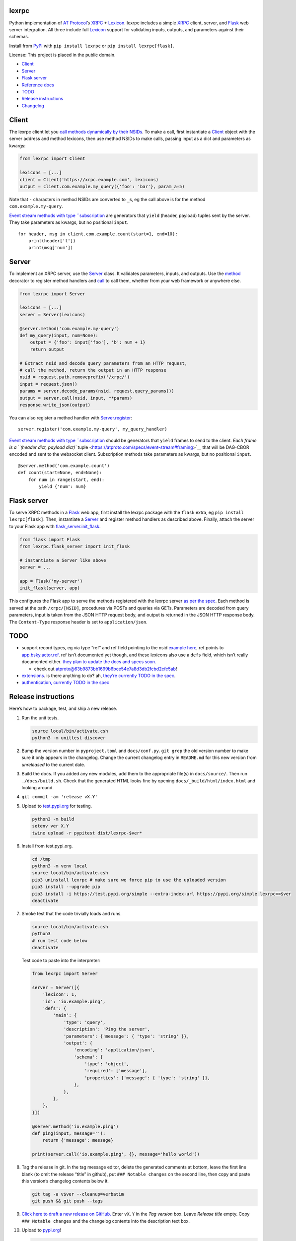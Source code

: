 lexrpc
------

Python implementation of `AT Protocol <https://atproto.com/>`__\ ’s
`XRPC <https://atproto.com/specs/xrpc>`__ +
`Lexicon <https://atproto.com/guides/lexicon>`__. lexrpc includes a
simple `XRPC <https://atproto.com/specs/xrpc>`__ client, server, and
`Flask <https://flask.palletsprojects.com/>`__ web server integration.
All three include full `Lexicon <https://atproto.com/guides/lexicon>`__
support for validating inputs, outputs, and parameters against their
schemas.

Install from `PyPI <https://pypi.org/project/lexrpc/>`__ with
``pip install lexrpc`` or ``pip install lexrpc[flask]``.

License: This project is placed in the public domain.

-  `Client <#client>`__
-  `Server <#server>`__
-  `Flask server <#flask-server>`__
-  `Reference
   docs <https://lexrpc.readthedocs.io/en/latest/source/lexrpc.html>`__
-  `TODO <#todo>`__
-  `Release instructions <#release-instructions>`__
-  `Changelog <#changelog>`__

Client
------

The lexrpc client let you `call methods dynamically by their
NSIDs <https://atproto.com/guides/lexicon#rpc-methods>`__. To make a
call, first instantiate a
`Client <https://lexrpc.readthedocs.io/en/latest/source/lexrpc.html#lexrpc.client.Client>`__
object with the server address and method lexicons, then use method
NSIDs to make calls, passing input as a dict and parameters as kwargs:

.. code:: py

   from lexrpc import Client

   lexicons = [...]
   client = Client('https://xrpc.example.com', lexicons)
   output = client.com.example.my_query({'foo': 'bar'}, param_a=5)

Note that ``-`` characters in method NSIDs are converted to ``_``\ s, eg
the call above is for the method ``com.example.my-query``.

`Event stream methods with type
``subscription <https://atproto.com/specs/event-stream>`__ are
generators that ``yield`` (header, payload) tuples sent by the server.
They take parameters as kwargs, but no positional ``input``.

::

   for header, msg in client.com.example.count(start=1, end=10):
       print(header['t'])
       print(msg['num'])

Server
------

To implement an XRPC server, use the
`Server <https://lexrpc.readthedocs.io/en/latest/source/lexrpc.html#lexrpc.server.Server>`__
class. It validates parameters, inputs, and outputs. Use the
`method <https://lexrpc.readthedocs.io/en/latest/source/lexrpc.html#lexrpc.server.Server.method>`__
decorator to register method handlers and
`call <https://lexrpc.readthedocs.io/en/latest/source/lexrpc.html#lexrpc.server.Server.call>`__
to call them, whether from your web framework or anywhere else.

.. code:: py

   from lexrpc import Server

   lexicons = [...]
   server = Server(lexicons)

   @server.method('com.example.my-query')
   def my_query(input, num=None):
       output = {'foo': input['foo'], 'b': num + 1}
       return output

   # Extract nsid and decode query parameters from an HTTP request,
   # call the method, return the output in an HTTP response
   nsid = request.path.removeprefix('/xrpc/')
   input = request.json()
   params = server.decode_params(nsid, request.query_params())
   output = server.call(nsid, input, **params)
   response.write_json(output)

You can also register a method handler with
`Server.register <https://lexrpc.readthedocs.io/en/latest/source/lexrpc.html#lexrpc.server.Server.register>`__:

::

   server.register('com.example.my-query', my_query_handler)

`Event stream methods with type
``subscription <https://atproto.com/specs/event-stream>`__ should be
generators that ``yield`` frames to send to the client. `Each frame is a
``(header dict, payload dict)``
tuple <https://atproto.com/specs/event-stream#framing>`__ that will be
DAG-CBOR encoded and sent to the websocket client. Subscription methods
take parameters as kwargs, but no positional ``input``.

::

   @server.method('com.example.count')
   def count(start=None, end=None):
       for num in range(start, end):
           yield {'num': num}

Flask server
------------

To serve XRPC methods in a
`Flask <https://flask.palletsprojects.com/>`__ web app, first install
the lexrpc package with the ``flask`` extra, eg
``pip install lexrpc[flask]``. Then, instantiate a
`Server <https://lexrpc.readthedocs.io/en/latest/source/lexrpc.html#lexrpc.server.Server>`__
and register method handlers as described above. Finally, attach the
server to your Flask app with
`flask_server.init_flask <https://lexrpc.readthedocs.io/en/latest/source/lexrpc.html#lexrpc.flask_server.init_flask>`__.

.. code:: py

   from flask import Flask
   from lexrpc.flask_server import init_flask

   # instantiate a Server like above
   server = ...

   app = Flask('my-server')
   init_flask(server, app)

This configures the Flask app to serve the methods registered with the
lexrpc server `as per the spec <https://atproto.com/specs/xrpc#path>`__.
Each method is served at the path ``/xrpc/[NSID]``, procedures via POSTs
and queries via GETs. Parameters are decoded from query parameters,
input is taken from the JSON HTTP request body, and output is returned
in the JSON HTTP response body. The ``Content-Type`` response header is
set to ``application/json``.

TODO
----

-  support record types, eg via type “ref” and ref field pointing to the
   nsid `example
   here <https://github.com/bluesky-social/atproto/blob/main/lexicons/app/bsky/graph/follow.json#L13>`__,
   ref points to
   `app.bsky.actor.ref <https://github.com/bluesky-social/atproto/blob/main/lexicons/app/bsky/actor/ref.json>`__.
   ref isn’t documented yet though, and these lexicons also use a
   ``defs`` field, which isn’t really documented either. `they plan to
   update the docs and specs
   soon. <https://github.com/bluesky-social/atproto/pull/409#issuecomment-1348766856>`__

   -  check out
      `atproto@63b9873bb1699b6bce54e7a8d3db2fcbd2cfc5ab <https://github.com/snarfed/atproto/commit/63b9873bb1699b6bce54e7a8d3db2fcbd2cfc5ab>`__!

-  `extensions <https://atproto.com/guides/lexicon#extensibility>`__. is
   there anything to do? ah, `they’re currently TODO in the
   spec <https://atproto.com/specs/xrpc#todos>`__.
-  `authentication, currently TODO in the
   spec <https://atproto.com/specs/xrpc#todos>`__

Release instructions
--------------------

Here’s how to package, test, and ship a new release.

1.  Run the unit tests.

    .. code:: sh

       source local/bin/activate.csh
       python3 -m unittest discover

2.  Bump the version number in ``pyproject.toml`` and ``docs/conf.py``.
    ``git grep`` the old version number to make sure it only appears in
    the changelog. Change the current changelog entry in ``README.md``
    for this new version from *unreleased* to the current date.

3.  Build the docs. If you added any new modules, add them to the
    appropriate file(s) in ``docs/source/``. Then run
    ``./docs/build.sh``. Check that the generated HTML looks fine by
    opening ``docs/_build/html/index.html`` and looking around.

4.  ``git commit -am 'release vX.Y'``

5.  Upload to `test.pypi.org <https://test.pypi.org/>`__ for testing.

    .. code:: sh

       python3 -m build
       setenv ver X.Y
       twine upload -r pypitest dist/lexrpc-$ver*

6.  Install from test.pypi.org.

    .. code:: sh

       cd /tmp
       python3 -m venv local
       source local/bin/activate.csh
       pip3 uninstall lexrpc # make sure we force pip to use the uploaded version
       pip3 install --upgrade pip
       pip3 install -i https://test.pypi.org/simple --extra-index-url https://pypi.org/simple lexrpc==$ver
       deactivate

7.  Smoke test that the code trivially loads and runs.

    .. code:: sh

       source local/bin/activate.csh
       python3
       # run test code below
       deactivate

    Test code to paste into the interpreter:

    .. code:: py

       from lexrpc import Server

       server = Server([{
           'lexicon': 1,
           'id': 'io.example.ping',
           'defs': {
               'main': {
                   'type': 'query',
                   'description': 'Ping the server',
                   'parameters': {'message': { 'type': 'string' }},
                   'output': {
                       'encoding': 'application/json',
                       'schema': {
                           'type': 'object',
                           'required': ['message'],
                           'properties': {'message': { 'type': 'string' }},
                       },
                   },
               },
           },
       }])

       @server.method('io.example.ping')
       def ping(input, message=''):
           return {'message': message}

       print(server.call('io.example.ping', {}, message='hello world'))

8.  Tag the release in git. In the tag message editor, delete the
    generated comments at bottom, leave the first line blank (to omit
    the release “title” in github), put ``### Notable changes`` on the
    second line, then copy and paste this version’s changelog contents
    below it.

    .. code:: sh

       git tag -a v$ver --cleanup=verbatim
       git push && git push --tags

9.  `Click here to draft a new release on
    GitHub. <https://github.com/snarfed/lexrpc/releases/new>`__ Enter
    ``vX.Y`` in the *Tag version* box. Leave *Release title* empty. Copy
    ``### Notable changes`` and the changelog contents into the
    description text box.

10. Upload to `pypi.org <https://pypi.org/>`__!

    .. code:: sh

       twine upload dist/lexrpc-$ver.tar.gz dist/lexrpc-$ver-py3-none-any.whl

11. `Wait for the docs to build on Read the
    Docs <https://readthedocs.org/projects/lexrpc/builds/>`__, then
    check that they look ok.

12. On the `Versions
    page <https://readthedocs.org/projects/lexrpc/versions/>`__, check
    that the new version is active, If it’s not, activate it in the
    *Activate a Version* section.

Changelog
---------

0.3 - 2023-08-29
~~~~~~~~~~~~~~~~

-  Add array type support.
-  Add support for non-JSON input and output encodings.
-  Add ``subscription`` method type support over websockets.
-  Add ``headers`` kwarg to ``Client`` constructor.
-  Add new ``Server.register`` method for manually registering handlers.
-  Bug fix for server ``@method`` decorator.

.. _section-1:

0.2 - 2023-03-13
~~~~~~~~~~~~~~~~

Bluesky’s Lexicon design and schema handling is still actively changing,
so this is an interim release. It generally supports the current lexicon
design, but not full schema validation yet. I’m not yet trying to fast
follow the changes too closely; as they settle down and stabilize, I’ll
put more effort into matching and fully implementing them. Stay tuned!

*Breaking changes:*

-  Fully migrate to `new lexicon
   format <https://github.com/snarfed/atproto/commit/63b9873bb1699b6bce54e7a8d3db2fcbd2cfc5ab>`__.
   Original format is no longer supported.

.. _section-2:

0.1 - 2022-12-13
~~~~~~~~~~~~~~~~

Initial release!

Tested interoperability with the ``lexicon``, ``xprc``, and
``xrpc-server`` packages in
`bluesky-social/atproto <https://github.com/bluesky-social/atproto>`__.
Lexicon and XRPC themselves are still very early and under active
development; caveat hacker!

